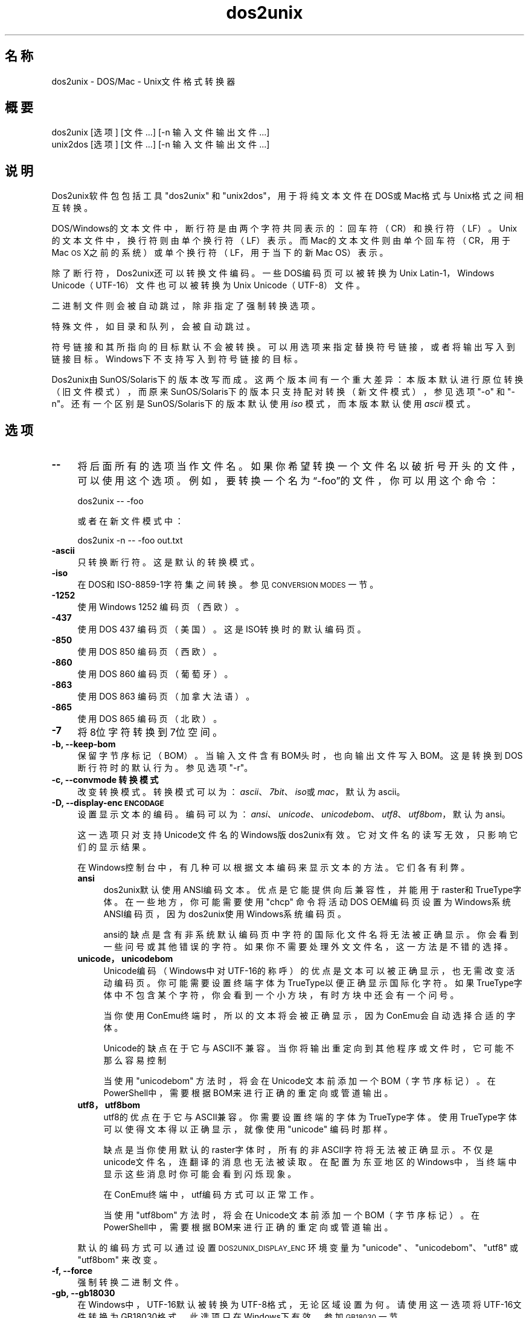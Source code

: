 .\" Automatically generated by Pod::Man 2.28 (Pod::Simple 3.32)
.\"
.\" Standard preamble:
.\" ========================================================================
.de Sp \" Vertical space (when we can't use .PP)
.if t .sp .5v
.if n .sp
..
.de Vb \" Begin verbatim text
.ft CW
.nf
.ne \\$1
..
.de Ve \" End verbatim text
.ft R
.fi
..
.\" Set up some character translations and predefined strings.  \*(-- will
.\" give an unbreakable dash, \*(PI will give pi, \*(L" will give a left
.\" double quote, and \*(R" will give a right double quote.  \*(C+ will
.\" give a nicer C++.  Capital omega is used to do unbreakable dashes and
.\" therefore won't be available.  \*(C` and \*(C' expand to `' in nroff,
.\" nothing in troff, for use with C<>.
.tr \(*W-
.ds C+ C\v'-.1v'\h'-1p'\s-2+\h'-1p'+\s0\v'.1v'\h'-1p'
.ie n \{\
.    ds -- \(*W-
.    ds PI pi
.    if (\n(.H=4u)&(1m=24u) .ds -- \(*W\h'-12u'\(*W\h'-12u'-\" diablo 10 pitch
.    if (\n(.H=4u)&(1m=20u) .ds -- \(*W\h'-12u'\(*W\h'-8u'-\"  diablo 12 pitch
.    ds L" ""
.    ds R" ""
.    ds C` ""
.    ds C' ""
'br\}
.el\{\
.    ds -- \|\(em\|
.    ds PI \(*p
.    ds L" ``
.    ds R" ''
.    ds C`
.    ds C'
'br\}
.\"
.\" Escape single quotes in literal strings from groff's Unicode transform.
.ie \n(.g .ds Aq \(aq
.el       .ds Aq '
.\"
.\" If the F register is turned on, we'll generate index entries on stderr for
.\" titles (.TH), headers (.SH), subsections (.SS), items (.Ip), and index
.\" entries marked with X<> in POD.  Of course, you'll have to process the
.\" output yourself in some meaningful fashion.
.\"
.\" Avoid warning from groff about undefined register 'F'.
.de IX
..
.nr rF 0
.if \n(.g .if rF .nr rF 1
.if (\n(rF:(\n(.g==0)) \{
.    if \nF \{
.        de IX
.        tm Index:\\$1\t\\n%\t"\\$2"
..
.        if !\nF==2 \{
.            nr % 0
.            nr F 2
.        \}
.    \}
.\}
.rr rF
.\" ========================================================================
.\"
.IX Title "dos2unix 1"
.TH dos2unix 1 "2016-05-24" "dos2unix" "2016-05-24"
.\" For nroff, turn off justification.  Always turn off hyphenation; it makes
.\" way too many mistakes in technical documents.
.if n .ad l
.nh
.SH "名称"
.IX Header "名称"
dos2unix \- DOS/Mac \- Unix文件格式转换器
.SH "概要"
.IX Header "概要"
.Vb 2
\&    dos2unix [选项] [文件 …] [\-n 输入文件 输出文件 ...]
\&    unix2dos [选项] [文件 …] [\-n 输入文件 输出文件 ...]
.Ve
.SH "说明"
.IX Header "说明"
Dos2unix软件包包括工具\f(CW\*(C`dos2unix\*(C'\fR 和 \f(CW\*(C`unix2dos\*(C'\fR，用于将纯文本文件在DOS或Mac格式与Unix格式之间相互转换。
.PP
DOS/Windows的文本文件中，断行符是由两个字符共同表示的：回车符（CR）和换行符（LF）。Unix的文本文件中，换行符则由单个换行符（LF）表示。而Mac的文本文件则由单个回车符（CR，用于Mac
\&\s-1OS\s0 X之前的系统）或单个换行符（LF，用于当下的新Mac OS）表示。
.PP
除了断行符，Dos2unix还可以转换文件编码。一些DOS编码页可以被转换为Unix Latin\-1，Windows
Unicode（UTF\-16）文件也可以被转换为Unix Unicode（UTF\-8）文件。
.PP
二进制文件则会被自动跳过，除非指定了强制转换选项。
.PP
特殊文件，如目录和队列，会被自动跳过。
.PP
符号链接和其所指向的目标默认不会被转换。可以用选项来指定替换符号链接，或者将输出写入到链接目标。Windows下不支持写入到符号链接的目标。
.PP
Dos2unix由SunOS/Solaris下的版本改写而成。这两个版本间有一个重大差异：本版本默认进行原位转换（旧文件模式），而原来SunOS/Solaris下的版本只支持配对转换（新文件模式），参见选项
\&\f(CW\*(C`\-o\*(C'\fR 和 \f(CW\*(C`\-n\*(C'\fR。还有一个区别是SunOS/Solaris下的版本默认使用 \fIiso\fR 模式，而本版本默认使用 \fIascii\fR 模式。
.SH "选项"
.IX Header "选项"
.IP "\fB\-\-\fR" 4
.IX Item "--"
将后面所有的选项当作文件名。如果你希望转换一个文件名以破折号开头的文件，可以使用这个选项。例如，要转换一个名为“\-foo”的文件，你可以用这个命令：
.Sp
.Vb 1
\&    dos2unix \-\- \-foo
.Ve
.Sp
或者在新文件模式中：
.Sp
.Vb 1
\&    dos2unix \-n \-\- \-foo out.txt
.Ve
.IP "\fB\-ascii\fR" 4
.IX Item "-ascii"
只转换断行符。这是默认的转换模式。
.IP "\fB\-iso\fR" 4
.IX Item "-iso"
在DOS和ISO\-8859\-1字符集之间转换。参见 \s-1CONVERSION MODES\s0 一节。
.IP "\fB\-1252\fR" 4
.IX Item "-1252"
使用Windows 1252 编码页（西欧）。
.IP "\fB\-437\fR" 4
.IX Item "-437"
使用DOS 437 编码页（美国）。这是ISO转换时的默认编码页。
.IP "\fB\-850\fR" 4
.IX Item "-850"
使用DOS 850 编码页（西欧）。
.IP "\fB\-860\fR" 4
.IX Item "-860"
使用DOS 860 编码页（葡萄牙）。
.IP "\fB\-863\fR" 4
.IX Item "-863"
使用DOS 863 编码页（加拿大法语）。
.IP "\fB\-865\fR" 4
.IX Item "-865"
.Vb 1
\& 使用DOS 865 编码页（北欧）。
.Ve
.IP "\fB\-7\fR" 4
.IX Item "-7"
将8位字符转换到7位空间。
.IP "\fB\-b, \-\-keep\-bom\fR" 4
.IX Item "-b, --keep-bom"
保留字节序标记（BOM）。当输入文件含有BOM头时，也向输出文件写入BOM。这是转换到DOS断行符时的默认行为。参见选项 \f(CW\*(C`\-r\*(C'\fR。
.IP "\fB\-c, \-\-convmode 转换模式\fR" 4
.IX Item "-c, --convmode 转换模式"
改变转换模式。转换模式可以为：\fIascii\fR、\fI7bit\fR、\fIiso\fR或\fImac\fR，默认为ascii。
.IP "\fB\-D, \-\-display\-enc \s-1ENCODAGE\s0\fR" 4
.IX Item "-D, --display-enc ENCODAGE"
设置显示文本的编码。编码可以为：\fIansi\fR、\fIunicode\fR、\fIunicodebom\fR、\fIutf8\fR、\fIutf8bom\fR，默认为
ansi。
.Sp
这一选项只对支持Unicode文件名的Windows版dos2unix有效。它对文件名的读写无效，只影响它们的显示结果。
.Sp
在Windows控制台中，有几种可以根据文本编码来显示文本的方法。它们各有利弊。
.RS 4
.IP "\fBansi\fR" 4
.IX Item "ansi"
dos2unix默认使用ANSI编码文本。优点是它能提供向后兼容性，并能用于raster和TrueType字体。在一些地方，你可能需要使用
\&\f(CW\*(C`chcp\*(C'\fR 命令将活动DOS OEM编码页设置为Windows系统ANSI编码页，因为dos2unix使用Windows系统编码页。
.Sp
ansi的缺点是含有非系统默认编码页中字符的国际化文件名将无法被正确显示。你会看到一些问号或其他错误的字符。如果你不需要处理外文文件名，这一方法是不错的选择。
.IP "\fBunicode，unicodebom\fR" 4
.IX Item "unicode，unicodebom"
Unicode编码（Windows中对UTF\-16的称呼）的优点是文本可以被正确显示，也无需改变活动编码页。你可能需要设置终端字体为TrueType以便正确显示国际化字符。如果TrueType字体中不包含某个字符，你会看到一个小方块，有时方块中还会有一个问号。
.Sp
当你使用ConEmu终端时，所以的文本将会被正确显示，因为ConEmu会自动选择合适的字体。
.Sp
Unicode的缺点在于它与ASCII不兼容。当你将输出重定向到其他程序或文件时，它可能不那么容易控制
.Sp
当使用 \f(CW\*(C`unicodebom\*(C'\fR
方法时，将会在Unicode文本前添加一个BOM（字节序标记）。在PowerShell中，需要根据BOM来进行正确的重定向或管道输出。
.IP "\fButf8，utf8bom\fR" 4
.IX Item "utf8，utf8bom"
utf8的优点在于它与ASCII兼容。你需要设置终端的字体为TrueType字体。使用TrueType字体可以使得文本得以正确显示，就像使用
\&\f(CW\*(C`unicode\*(C'\fR 编码时那样。
.Sp
缺点是当你使用默认的raster字体时，所有的非ASCII字符将无法被正确显示。不仅是unicode文件名，连翻译的消息也无法被读取。在配置为东亚地区的Windows中，当终端中显示这些消息时你可能会看到闪烁现象。
.Sp
在ConEmu终端中，utf编码方式可以正常工作。
.Sp
当使用 \f(CW\*(C`utf8bom\*(C'\fR
方法时，将会在Unicode文本前添加一个BOM（字节序标记）。在PowerShell中，需要根据BOM来进行正确的重定向或管道输出。
.RE
.RS 4
.Sp
默认的编码方式可以通过设置 \s-1DOS2UNIX_DISPLAY_ENC\s0 环境变量为 \f(CW\*(C`unicode\*(C'\fR 、\f(CW\*(C`unicodebom\*(C'\fR、\f(CW\*(C`utf8\*(C'\fR 或
\&\f(CW\*(C`utf8bom\*(C'\fR 来改变。
.RE
.IP "\fB\-f, \-\-force\fR" 4
.IX Item "-f, --force"
强制转换二进制文件。
.IP "\fB\-gb, \-\-gb18030\fR" 4
.IX Item "-gb, --gb18030"
在Windows中，UTF\-16默认被转换为UTF\-8格式，无论区域设置为何。请使用这一选项将UTF\-16文件转换为GB18030格式。此选项只在Windows下有效。参加
\&\s-1GB18030\s0 一节。
.IP "\fB\-h, \-\-help\fR" 4
.IX Item "-h, --help"
显示帮助，然后退出。
.IP "\fB\-i[标志], \-\-info[=标志] 文件 …\fR" 4
.IX Item "-i[标志], --info[=标志] 文件 …"
显示文件信息。不进行转换。
.Sp
将会显示下列信息（按顺序）：DOS断行符的数量、Unix断行符的数量、Mac断行符的数量、是否有BOM、文本/二进制、文件名。
.Sp
输出示例：
.Sp
.Vb 8
\&     6       0       0  no_bom    text    dos.txt
\&     0       6       0  no_bom    text    unix.txt
\&     0       0       6  no_bom    text    mac.txt
\&     6       6       6  no_bom    text    mixed.txt
\&    50       0       0  UTF\-16LE  text    utf16le.txt
\&     0      50       0  no_bom    text    utf8unix.txt
\&    50       0       0  UTF\-8     text    utf8dos.txt
\&     2     418     219  no_bom    binary  dos2unix.exe
.Ve
.Sp
注意，二进制文件有时会被误判为文本文件。参见选项 \f(CW\*(C`\-s\*(C'\fR。
.Sp
可以为输出设置额外的标志（一个或多个）。
.RS 4
.IP "\fBd\fR" 4
.IX Item "d"
显示DOS断行符的数量。
.IP "\fBu\fR" 4
.IX Item "u"
显示Unix断行符的数量。
.IP "\fBm\fR" 4
.IX Item "m"
显示Mac断行符的数量。
.IP "\fBb\fR" 4
.IX Item "b"
显示BOM状况。
.IP "\fBt\fR" 4
.IX Item "t"
显示文件为文本或二进制。
.IP "\fBc\fR" 4
.IX Item "c"
只显示将会被转换的文件。
.Sp
若设置了 \f(CW\*(C`c\*(C'\fR标志，dos2unix将只显示含有DOS断行符的文件，unix2dos将只显示含有Unix断行符的文件。
.IP "\fBh\fR" 4
.IX Item "h"
显示头部。
.IP "\fBp\fR" 4
.IX Item "p"
显示不含路径的文件名。
.RE
.RS 4
.Sp
示例：
.Sp
显示所有 *.txt 文件的信息：
.Sp
.Vb 1
\&    dos2unix \-i *.txt
.Ve
.Sp
只显示DOS断行符和Unix断行符的数量：
.Sp
.Vb 1
\&    dos2unix \-idu *.txt
.Ve
.Sp
只显示BOM状况：
.Sp
.Vb 1
\&    dos2unix \-\-info=b *.txt
.Ve
.Sp
列出含有DOS断行符的文件：
.Sp
.Vb 1
\&    dos2unix \-ic *.txt
.Ve
.Sp
列出含有Unix断行符的文件：
.Sp
.Vb 1
\&    unix2dos \-ic *.txt
.Ve
.Sp
只转换含有DOS断行符的文件，保持其他文件不变：
.Sp
.Vb 1
\&    dos2unix \-ic *.txt | xargs dos2unix
.Ve
.Sp
查找含有DOS断行符的文本文件：
.Sp
.Vb 1
\&    find \-name \*(Aq*.txt\*(Aq | xargs dos2unix \-ic
.Ve
.RE
.IP "\fB\-k, \-\-keepdate\fR" 4
.IX Item "-k, --keepdate"
将输入文件的时间戳应用到输出文件。
.IP "\fB\-L, \-\-license\fR" 4
.IX Item "-L, --license"
显示程序许可证。
.IP "\fB\-l, \-\-newline\fR" 4
.IX Item "-l, --newline"
添加额外的新行。
.Sp
\&\fBdos2unix\fR：只有DOS断行符会被转换为两个Unix断行符。在Mac模式下，只有Mac断行符会被转换为Unix断行符。
.Sp
\&\fBunix2dos\fR：只有Unix断行符会被转换为两个DOS断行符。在Mac模式下，Unix断行符会被转换为两个Mac断行符。
.IP "\fB\-m, \-\-add\-bom\fR" 4
.IX Item "-m, --add-bom"
将字节序标记（BOM）写入到输出文件。默认情况下将写入UTF\-8 BOM。
.Sp
当输入文件为UTF\-16格式，并且使用了 \f(CW\*(C`\-u\*(C'\fR选项，将写入UTF\-16 BOM。
.Sp
当输出文件不是UTF\-8、UTF\-16或GB18030格式时，请不要使用此选项。参加 \s-1UNICODE\s0 一节。
.IP "\fB\-n, \-\-newline 输入文件 输出文件 ...\fR" 4
.IX Item "-n, --newline 输入文件 输出文件 ..."
新文件模式。转换输入文件并写入到输出文件。文件名必须成对给出，并且 \fI不能\fR 使用通配符，否则你 \fI将会\fR丢失文件。
.Sp
使用新文件（配对）模式转换时，命令执行者必须为文件的所有者。新文件的读/写权限将由源文件的权限减去命令执行者的 \fIumask\fR\|(1) 得到。
.IP "\fB\-o, \-\-oldfile 文件 ...\fR" 4
.IX Item "-o, --oldfile 文件 ..."
旧文件模式。转换并将输出覆盖到源文件。程序默认使用此模式，允许使用通配符。
.Sp
在旧文件（替换）模式下，被转换的文件的所有者、组和读/写权限保持不变。当文件被其他具有写权限的用户（如root）转换时，情况也是如此。如果无法保持这些值不变，转换将会终止。改变源文件的所有者可能造成其无法读取该文件，而改变组则可能带来安全隐患，使文件被不法分子读取。只有Unix才支持转换时保留所有者、组和读/写权限。
.IP "\fB\-q, \-\-quiet\fR" 4
.IX Item "-q, --quiet"
安静模式。不显示任何警告或信息。返回值为0，除非命令行选项有误。
.IP "\fB\-r, \-\-remove\-bom\fR" 4
.IX Item "-r, --remove-bom"
移除字节序标记（BOM），不写入BOM到输出文件。这是转换到Unix断行符时的默认行为。参见选项 \f(CW\*(C`\-b\*(C'\fR。
.IP "\fB\-s, \-\-safe\fR" 4
.IX Item "-s, --safe"
跳过二进制文件（默认）。
.Sp
跳过二进制文件是为了避免可能的错误。请注意，对二进制文件的探测并不能做到100%准确。程序通过扫描二进制文件所特有的标记来将其与文本文件区分开来，但有的二进制文件可能只包含普通的文本字符，这样的文件就会被误判为文本文件。
.IP "\fB\-u, \-\-keep\-utf16\fR" 4
.IX Item "-u, --keep-utf16"
保留输入文件的UTF\-16编码。输出文件也使用UTF\-16编码和相同的尾序。这将阻止转换到UTF\-8。相应也会写入UTF\-16 BOM。可以用
\&\f(CW\*(C`\-ascii\*(C'\fR选项来禁止。
.IP "\fB\-ul, \-\-assume\-utf16le\fR" 4
.IX Item "-ul, --assume-utf16le"
假定输入文件格式为UTF\-16LE。
.Sp
输入文件中有BOM时，将会覆盖此选项。
.Sp
如果你做了错误的假设（输入文件不为UTF\-16LE格式），并且转换成功，你将会得到一个错误的UTF\-8格式的文件。你可以用 \fIiconv\fR\|(1)
来撤销转换，将其从UTF\-8转换回UTF\-16LE。这样做可以恢复源文件。
.Sp
对UTF\-16LE的假定将根据 l<转换模式> 来工作。若改变了默认的 l<ascii> 模式，则这一假定将会被关闭。
.IP "\fB\-ub, \-\-assume\-utf16be\fR" 4
.IX Item "-ub, --assume-utf16be"
假定输入文件格式为UTF\-16BE。
.Sp
这一选项与 \f(CW\*(C`\-ul\*(C'\fR 类似。
.IP "\fB\-v, \-\-verbose\fR" 4
.IX Item "-v, --verbose"
显示更多信息。将会显示有关BOM和转换统计的额外信息。
.IP "\fB\-F, \-\-follow\-symlink\fR" 4
.IX Item "-F, --follow-symlink"
追踪符号链接并转换其目标。
.IP "\fB\-R, \-\-replace\-symlink\fR" 4
.IX Item "-R, --replace-symlink"
将符号链接的目标替换为转换后的文件（原来的目标文件保持不变）。
.IP "\fB\-S, \-\-skip\-symlink\fR" 4
.IX Item "-S, --skip-symlink"
保持符号链接和其目标文件不变（默认）。
.IP "\fB\-V, \-\-version\fR" 4
.IX Item "-V, --version"
显示版本信息，然后退出。
.SH "Mac模式"
.IX Header "Mac模式"
普通模式下，断行符将被转换为DOS格式，或相反。Mac格式的断行符将不会被转换。
.PP
Mac模式下，Mac断行符将被转换为Unix格式，或相反。DOS断行符将不会被转换。
.PP
若要以Mac模式运行，请使用命令行选项 \f(CW\*(C`\-c mac\*(C'\fR，或使用命令 \f(CW\*(C`mac2unix\*(C'\fR 或 \f(CW\*(C`unix2mac\*(C'\fR。
.SH "转换模式"
.IX Header "转换模式"
.IP "\fBascii\fR" 4
.IX Item "ascii"
在 \f(CW\*(C`ascii\*(C'\fR 模式下，只转换断行符。 这是默认的转换模式。
.Sp
尽管此模式名叫“ASCII”（7位编码标准），实际上转换按照8位编码进行。转换UTF\-8编码文件时请务必使用此模式。
.IP "\fB7bit\fR" 4
.IX Item "7bit"
在此模式下，所以的8位非ASCII字符（取值范围128\-255）将被转换到7位编码空间。
.IP "\fBiso\fR" 4
.IX Item "iso"
Unix下，将在DOS字符集（编码页）和ISO字符集 ISO\-8859\-1（Latin\-1）之间进行转换。不具有 \s-1ISO\-8859\-1\s0
中对等字符的DOS字符将会被转换为点号（“.”）。当 \s-1ISO\-8859\-1\s0 字符集中没有DOS中的对等字符时也是如此。
.Sp
当只指定了 \f(CW\*(C`\-iso\*(C'\fR 选项时，dos2unix将尝试确定当前活动代码页。若无法确定，则使用默认代码页
CP437（普遍用于美国）。若要强制指定代码页，请使用选项
\&\f(CW\*(C`\-437\*(C'\fR（美国）、\f(CW\*(C`\-850\*(C'\fR（西欧）、\f(CW\*(C`\-860\*(C'\fR（葡萄牙）、\f(CW\*(C`\-863\*(C'\fR（法国、加拿大）或\f(CW\*(C`\-865\*(C'\fR（北欧）。
Windows CP1252代码页（西欧）也可以通过选项 \f(CW\*(C`\-1252\*(C'\fR 获得支持。若要使用其他代码页，可以结合 \fIiconv\fR\|(1)
使用dos2unix。iconv可以在很多字符编码间进行转换。
.Sp
不对Unicode编码文本使用ISO转换。因这一转换会导致UTF\-8编码文件损坏。
.Sp
一些示例：
.Sp
从DOS默认编码页转换到Unix Latin\-1：
.Sp
.Vb 1
\&    dos2unix \-iso \-n in.txt out.txt
.Ve
.Sp
从DOS CP850转换到Unix Latin\-1：
.Sp
.Vb 1
\&    dos2unix \-850 \-n in.txt out.txt
.Ve
.Sp
从Windows CP1252转换到Unix Latin\-1：
.Sp
.Vb 1
\&    dos2unix \-1252 \-n in.txt out.txt
.Ve
.Sp
从WIndows CP1252转换到Unix UTF\-8（Unicode）：
.Sp
.Vb 1
\&    iconv \-f CP1252 \-t UTF\-8 in.txt | dos2unix > out.txt
.Ve
.Sp
从Unix Latin\-1转换到DOS默认编码页：
.Sp
.Vb 1
\&    unix2dos \-iso \-n in.txt out.txt
.Ve
.Sp
从Unix Latin\-1转换到DOS CP850：
.Sp
.Vb 1
\&    unix2dos \-850 \-n in.txt out.txt
.Ve
.Sp
从Unix Latin\-1转换到Windows CP1252：
.Sp
.Vb 1
\&    unix2dos \-1252 \-n in.txt out.txt
.Ve
.Sp
从Unix UTF\-8（Unicode）转换到Windows CP1252：
.Sp
.Vb 1
\&    unix2dos < in.txt | iconv \-f UTF\-8 \-t CP1252 > out.txt
.Ve
.Sp
参见 <http://czyborra.com/charsets/codepages.html> et
<http://czyborra.com/charsets/iso8859.html>。
.SH "UNICODE"
.IX Header "UNICODE"
.SS "编码"
.IX Subsection "编码"
有几种不同的Unicode编码。对于Unix和Linux中的Unicode文件，通常为UTF\-8编码。Windows中的文本文件可以是UTF\-8、UTF\-16或UTF\-16BE编码，但大多采用UTF\-16格式。
.SS "转换"
.IX Subsection "转换"
Unicode文本文件可以含有DOS、Unix或Mac断行符，就像普通文本文件一样。
.PP
所有版本的dos2unix和unix2dos都可以转换UTF\-8文件，因为UTF\-8向后兼容ASCII。
.PP
含有Unicode UTF\-16支持的dos2unix和unix2dos可以读取小尾序或大尾序的UTF\-16编码文本。输入 \f(CW\*(C`dos2unix \-V\*(C'\fR
来确定dos2unix在编译是是否启用了UTF\-16支持。
.PP
在Unix/Linux中，UTF\-16编码文件将被转换为区域字符编码所指定的编码。可以使用 \fIlocale\fR\|(1)
命令来查看当前的区域字符编码。若无法转换，程序将报告转换错误并跳过此文件。
.PP
在Windows中，UTF\-16文件被默认转换为UTF\-8格式。Windows和Unix/Linux均支持UTF\-8格式的文本文件。
.PP
UTF\-16和UTF\-8编码相互兼容，所以彼此转换时不会丢失文本。倘若转换中出错，比如UTF\-16格式的输入文件含有错误，那么该文件将被跳过。
.PP
若使用了 \f(CW\*(C`\-u\*(C'\fR 选项，输出文件将会使用和输入文件相同的UTF\-16编码。\f(CW\*(C`\-u\*(C'\fR选项将阻止程序转换到UTF\-8。
.PP
dos2unix和unix2dos没有用于转换UTF\-8到UTF\-16的选项。
.PP
ISO和7位编码模式的转换无法用于UTF\-16文件。
.SS "字节序标记"
.IX Subsection "字节序标记"
在Windows中，文本文件一般含有字节序标记（BOM），因为很多Windows程序（包括记事本）默认添加BOM。参见
<http://en.wikipedia.org/wiki/Byte_order_mark>。
.PP
在Unix中，Unicode文件一般不含BOM。假定文本文件使用区域字符编码设置所指定的编码。
.PP
dos2unix只能检测含有BOM文件的UTF\-16格式。若UTF\-16文件不含BOM，dos2unix会将其视作二进制文件。
.PP
请使用选项 \f(CW\*(C`\-ul\*(C'\fR 或 \f(CW\*(C`\-ub\*(C'\fR 来转换不含BOM的UTF\-16文件。
.PP
dos2unix默认不输出BOM。使用 \f(CW\*(C`\-b\*(C'\fR 选项可以让dos2unix将BOM添加到输出文件，如果输入文件也含有BOM的话。
.PP
unix2dos默认输出BOM，如果输入文件也含有BOM的话。使用 \f(CW\*(C`\-r\*(C'\fR 可以移除BOM。
.PP
若使用了 \f(CW\*(C`\-m\*(C'\fR 选项，dos2unix和unix2dos将总是输出BOM。
.SS "Windows中Unicode文件的文件名"
.IX Subsection "Windows中Unicode文件的文件名"
dos2unix对于Windows命令提示符中读取和写入Unicode文件名有额外的支持。这意味着dos2unix可以打开那些包含非默认系统ANSI编码页字符的文件。若要查看Windows版dos2unix在编译时是否加入了Unicode文件名支持，请输入
\&\f(CW\*(C`dos2unix \-V\*(C'\fR。
.PP
在Windows终端中显示Unicode文件名有一些需要注意的问题。请参见 \f(CW\*(C`\-D\*(C'\fR 和 \f(CW\*(C`\-\-display\-enc\*(C'\fR
选项。文件名在终端中可能无法被正确显示，但写入文件时文件名仍然是正确的。
.SS "Unicode示例"
.IX Subsection "Unicode示例"
转换Windows UTF\-16到Unix UTF\-8：
.PP
.Vb 1
\&    dos2unix \-n in.txt out.txt
.Ve
.PP
转换Windows UTF\-16LE（不含BOM）到Unix UTF\-8：
.PP
.Vb 1
\&    dos2unix \-ul \-n in.txt out.txt
.Ve
.PP
转换Unix UTF\-8到Windows UTF\-8（并添加BOM）：
.PP
.Vb 1
\&    unix2dos \-m \-n in.txt out.txt
.Ve
.PP
转换Unix UTF\-8到Windows UTF\-16：
.PP
.Vb 1
\&    unix2dos < in.txt | iconv \-f UTF\-8 \-t UTF\-16 > out.txt
.Ve
.SH "GB18030"
.IX Header "GB18030"
GB18030是中国国家标准。GB18030标准的一系列子集被强制应用于中国销售的软件产品。参见
<http://en.wikipedia.org/wiki/GB_18030>。
.PP
GB18030与Unicode完全兼容，并且可以被认为是Unicode格式的变体。和UTF\-8一样，GB18030也兼容ASCII。GB18030也兼容Windows
936代码页（GBK）。
.PP
在Unix/Linux中，若区域编码被设置为GB18030，UTF\-16文件将被转换为GB18030格式。注意只有当系统支持区域设置时这一才会进行这一转换。可以使用
\&\f(CW\*(C`locale \-a\*(C'\fR 命令来获取受支持的区域。
.PP
在Windows中，你需要使用 \f(CW\*(C`\-gb\*(C'\fR 选项来转换UTF\-16文件到GB18030编码。
.PP
GB18030编码的文件和Unicode文件一样可以含有BOM。
.SH "示例"
.IX Header "示例"
从标准输入读取，并输出到标准输出：
.PP
.Vb 2
\&    dos2unix < a.txt
\&    cat a.txt | dos2unix
.Ve
.PP
转换并覆盖a.txt和b.txt：
.PP
.Vb 2
\&    dos2unix a.txt b.txt
\&    dos2unix \-o a.txt b.txt
.Ve
.PP
转换并覆盖a.txt，使用ascii模式：
.PP
.Vb 1
\&    dos2unix a.txt
.Ve
.PP
转换并覆盖a.txt，使用ascii模式；转换并覆盖b.txt，使用7位编码模式：
.PP
.Vb 3
\&    dos2unix a.txt \-c 7bit b.txt
\&    dos2unix \-c ascii a.txt \-c 7bit b.txt
\&    dos2unix \-ascii a.txt \-7 b.txt
.Ve
.PP
将a.txt从Mac格式转换到Unix格式：
.PP
.Vb 2
\&    dos2unix \-c mac a.txt
\&    mac2unix a.txt
.Ve
.PP
将a.txt从Unix格式转换到Mac格式：
.PP
.Vb 2
\&    unix2dos \-c mac a.txt
\&    unix2mac a.txt
.Ve
.PP
转换并覆盖a.txt，保留原始时间戳：
.PP
.Vb 2
\&    dos2unix \-k a.txt
\&    dos2unix \-k \-o a.txt
.Ve
.PP
转换a.txt，并输出到e.txt：
.PP
.Vb 1
\&    dos2unix \-n a.txt e.txt
.Ve
.PP
转换a.txt，并输出到e.txt，同时使e.txt的时间戳和a.txt一致：
.PP
.Vb 1
\&    dos2unix \-k \-n a.txt e.txt
.Ve
.PP
转换并覆盖a.txt；转换b.txt并输出到e.txt：
.PP
.Vb 2
\&    dos2unix a.txt \-n b.txt e.txt
\&    dos2unix \-o a.txt \-n b.txt e.txt
.Ve
.PP
转换c.txt并输出到e.txt；转换并覆盖a.txt和b.txt；转换d.txt并输出到f.txt：
.PP
.Vb 1
\&    dos2unix \-n c.txt e.txt \-o a.txt b.txt \-n d.txt f.txt
.Ve
.SH "递归转换"
.IX Header "递归转换"
结合 \fIfind\fR\|(1) 和 \fIxargs\fR\|(1) 使用dos2unix可以递归地转换目录树中的文本文件。例如，转换当前目录的目录树中所有的.txt文件：
.PP
.Vb 1
\&    find . \-name \*(Aq*.txt\*(Aq |xargs dos2unix
.Ve
.PP
在Windows命令提示符中，可以使用下列命令：
.PP
.Vb 1
\&    for /R %G in (*.txt) do dos2unix "%G"
.Ve
.PP
PowerShell用户可以在Windows PowerShell中使用如下命令：
.PP
.Vb 1
\&    get\-childitem \-path . \-filter \*(Aq*.txt\*(Aq \-recurse | foreach\-object {dos2unix $_.Fullname}
.Ve
.SH "区域"
.IX Header "区域"
.IP "\fB\s-1LANG\s0\fR" 4
.IX Item "LANG"
LANG环境变量指定了程序所使用的首选语言。它包括几个部分：第一部分是小写的语言编码，第二部分是（可选的）大写的国家/地区代码，前面用下划线连接；第三部分也是可选的，即字符编码，前面用点连接。一些POSIX规范的示例如下：
.Sp
.Vb 7
\&    export LANG=zh               中文
\&    export LANG=zh_CN            中文，中国
\&    export LANG=zh_TW            中文，台湾
\&    export LANG=es_ES            西班牙语，西班牙
\&    export LANG=es_MX            西班牙语，墨西哥
\&    export LANG=en_US.iso88591   英语，美国，Latin\-1编码
\&    export LANG=en_GB.UTF\-8      英语，英国，UTF\-8编码
.Ve
.Sp
完整的语言和国家/地区编码可以在gettext手册中找到：<http://www.gnu.org/software/gettext/manual/html_node/Usual\-Language\-Codes.html>
.Sp
在Unix系统中，你可以使用 \fIlocale\fR\|(1) 命令获取特定区域的信息。
.IP "\fB\s-1LANGUAGE\s0\fR" 4
.IX Item "LANGUAGE"
可以使用LANGUAGE变量指定一系列语言的优先级，各项之间由冒号分割。dos2unix首先使用LANGUAGE变量，其次才是LANG。例如，首选中文、其次英文：\f(CW\*(C`LANGUAGE=<zh:en\*(C'\fR。在使用语言优先级之前，必须先启用区域化功能，即将LANG（或LC_ALL）变量设置为除了“C”以外的其他值。参见gettext手册：<http://www.gnu.org/software/gettext/manual/html_node/The\-LANGUAGE\-variable.html>
.Sp
如果你选择了一个不可用的语言，程序将会输出标准的英语信息。
.IP "\fB\s-1DOS2UNIX_LOCALEDIR\s0\fR" 4
.IX Item "DOS2UNIX_LOCALEDIR"
DOS2UNIX_LOCALEDIR环境变量将覆盖编译时设置的LOCALEDIR变量。LOCALEDIR被用于查找语言文件。GNU程序的默认值为
\&\f(CW\*(C`/usr/local/share/locale\*(C'\fR。可以使用 \fB\-\-version\fR 查看当前的LOCALEDIR。
.Sp
示例（POSIX shell）：
.Sp
.Vb 1
\&    export DOS2UNIX_LOCALEDIR=$HOME/share/locale
.Ve
.SH "返回值"
.IX Header "返回值"
若成功，返回0。若出现系统错误，则返回最近一次系统错误号。若发生其他错误，返回1。
.PP
在安静模式下，返回值总是为0，除非命令行选项有误。
.SH "遵循规范"
.IX Header "遵循规范"
<http://en.wikipedia.org/wiki/Text_file>
.PP
<http://en.wikipedia.org/wiki/Carriage_return>
.PP
<http://en.wikipedia.org/wiki/Newline>
.PP
<http://en.wikipedia.org/wiki/Unicode>
.SH "作者"
.IX Header "作者"
Benjamin Lin \- <blin@socs.uts.edu.au> Bernd Johannes Wuebben（mac2unix模式） \-
<wuebben@kde.org>，Christian Wurll（添加额外新行） \- <wurll@ira.uka.de>，Erwin
Waterlander \- <waterlan@xs4all.nl>（维护者）
.PP
项目主页：<http://waterlan.home.xs4all.nl/dos2unix.html>
.PP
SourceForge主页：<http://sourceforge.net/projects/dos2unix/>
.SH "参见"
.IX Header "参见"
\&\fIfile\fR\|(1)  \fIfind\fR\|(1)  \fIiconv\fR\|(1)  \fIlocale\fR\|(1)  \fIxargs\fR\|(1)
